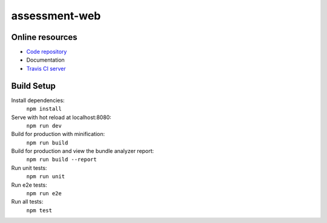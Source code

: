 =================
assessment-web
=================

.. image:: https://travis-ci.org/vandorjw/assessment-web.svg?branch=master
    :target: https://travis-ci.org/vandorjw/assessment-web
    :alt: TravisCI Status
.. image:: https://sonarcloud.io/api/project_badges/measure?project=com.github.vandorjw.assessment-web&metric=alert_status
    :target: https://sonarcloud.io/dashboard?id=com.github.vandorjw.assessment-web
    :alt: Quality Gate Status
.. image:: https://david-dm.org/vandorjw/assessment-web.svg
    :target: https://david-dm.org/vandorjw/assessment-web
    :alt: Requirements Status


Online resources
================
* `Code repository <https://github.com/vandorjw/assessment-web>`_
* Documentation
* `Travis CI server <https://travis-ci.org/vandorjw/assessment-web>`_


Build Setup
================

Install dependencies:
    ``npm install``
    
Serve with hot reload at localhost:8080:
    ``npm run dev``

Build for production with minification:
    ``npm run build``

Build for production and view the bundle analyzer report:
    ``npm run build --report``

Run unit tests:
    ``npm run unit``

Run e2e tests:
    ``npm run e2e``

Run all tests:
    ``npm test``
